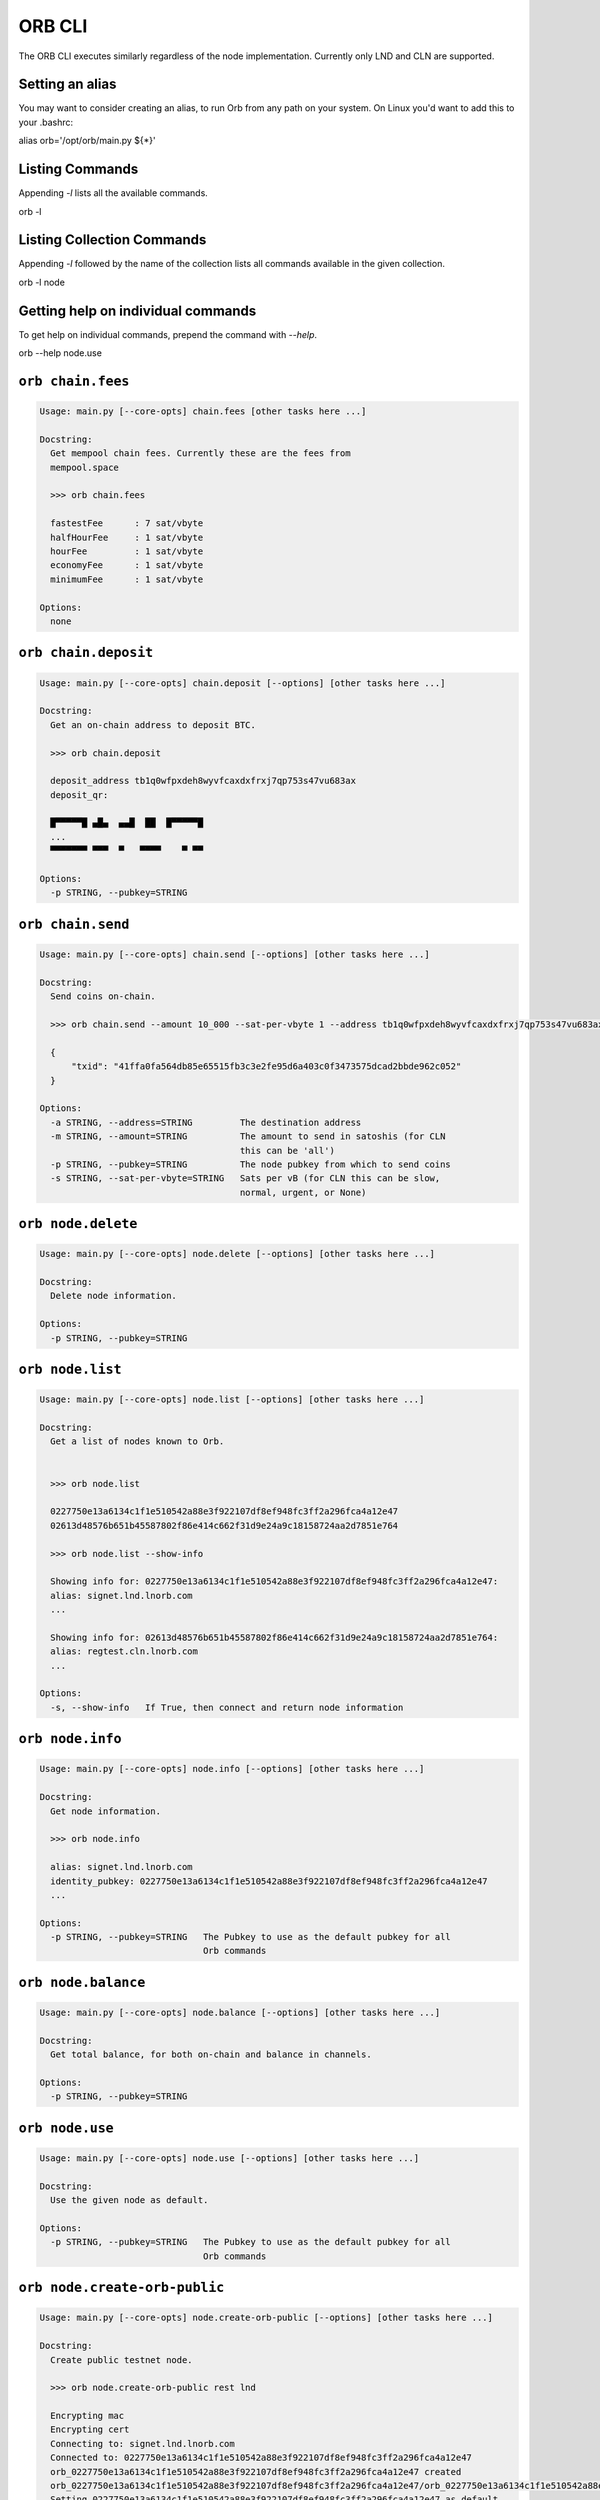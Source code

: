 ORB CLI
========



The ORB CLI executes similarly regardless of the node
implementation. Currently only LND and CLN are supported.

Setting an alias
----------------

You may want to consider creating an alias, to run Orb
from any path on your system. On Linux you'd want to
add this to your .bashrc:

alias orb='/opt/orb/main.py ${*}'

Listing Commands
----------------

Appending `-l` lists all the available commands.

orb -l


Listing Collection Commands
---------------------------

Appending `-l` followed by the name of the collection
lists all commands available in the given collection.

orb -l node


Getting help on individual commands
-----------------------------------

To get help on individual commands, prepend the command
with `--help`.

orb --help node.use


``orb chain.fees``
-----------

.. code:: bash

    Usage: main.py [--core-opts] chain.fees [other tasks here ...]
    
    Docstring:
      Get mempool chain fees. Currently these are the fees from
      mempool.space
    
      >>> orb chain.fees
    
      fastestFee      : 7 sat/vbyte
      halfHourFee     : 1 sat/vbyte
      hourFee         : 1 sat/vbyte
      economyFee      : 1 sat/vbyte
      minimumFee      : 1 sat/vbyte
    
    Options:
      none
    
    

``orb chain.deposit``
-----------

.. code:: bash

    Usage: main.py [--core-opts] chain.deposit [--options] [other tasks here ...]
    
    Docstring:
      Get an on-chain address to deposit BTC.
    
      >>> orb chain.deposit
    
      deposit_address tb1q0wfpxdeh8wyvfcaxdxfrxj7qp753s47vu683ax
      deposit_qr:
    
      █▀▀▀▀▀█ ▄█▄  ▄▄█  ██  █▀▀▀▀▀█
      ...
      ▀▀▀▀▀▀▀ ▀▀▀  ▀   ▀▀▀▀    ▀ ▀▀
    
    Options:
      -p STRING, --pubkey=STRING
    
    

``orb chain.send``
-----------

.. code:: bash

    Usage: main.py [--core-opts] chain.send [--options] [other tasks here ...]
    
    Docstring:
      Send coins on-chain.
    
      >>> orb chain.send --amount 10_000 --sat-per-vbyte 1 --address tb1q0wfpxdeh8wyvfcaxdxfrxj7qp753s47vu683ax
    
      {
          "txid": "41ffa0fa564db85e65515fb3c3e2fe95d6a403c0f3473575dcad2bbde962c052"
      }
    
    Options:
      -a STRING, --address=STRING         The destination address
      -m STRING, --amount=STRING          The amount to send in satoshis (for CLN
                                          this can be 'all')
      -p STRING, --pubkey=STRING          The node pubkey from which to send coins
      -s STRING, --sat-per-vbyte=STRING   Sats per vB (for CLN this can be slow,
                                          normal, urgent, or None)
    
    

``orb node.delete``
-----------

.. code:: bash

    Usage: main.py [--core-opts] node.delete [--options] [other tasks here ...]
    
    Docstring:
      Delete node information.
    
    Options:
      -p STRING, --pubkey=STRING
    
    

``orb node.list``
-----------

.. code:: bash

    Usage: main.py [--core-opts] node.list [--options] [other tasks here ...]
    
    Docstring:
      Get a list of nodes known to Orb.
    
    
      >>> orb node.list
    
      0227750e13a6134c1f1e510542a88e3f922107df8ef948fc3ff2a296fca4a12e47
      02613d48576b651b45587802f86e414c662f31d9e24a9c18158724aa2d7851e764
    
      >>> orb node.list --show-info
    
      Showing info for: 0227750e13a6134c1f1e510542a88e3f922107df8ef948fc3ff2a296fca4a12e47:
      alias: signet.lnd.lnorb.com
      ...
    
      Showing info for: 02613d48576b651b45587802f86e414c662f31d9e24a9c18158724aa2d7851e764:
      alias: regtest.cln.lnorb.com
      ...
    
    Options:
      -s, --show-info   If True, then connect and return node information
    
    

``orb node.info``
-----------

.. code:: bash

    Usage: main.py [--core-opts] node.info [--options] [other tasks here ...]
    
    Docstring:
      Get node information.
    
      >>> orb node.info
    
      alias: signet.lnd.lnorb.com
      identity_pubkey: 0227750e13a6134c1f1e510542a88e3f922107df8ef948fc3ff2a296fca4a12e47
      ...
    
    Options:
      -p STRING, --pubkey=STRING   The Pubkey to use as the default pubkey for all
                                   Orb commands
    
    

``orb node.balance``
-----------

.. code:: bash

    Usage: main.py [--core-opts] node.balance [--options] [other tasks here ...]
    
    Docstring:
      Get total balance, for both on-chain and balance in channels.
    
    Options:
      -p STRING, --pubkey=STRING
    
    

``orb node.use``
-----------

.. code:: bash

    Usage: main.py [--core-opts] node.use [--options] [other tasks here ...]
    
    Docstring:
      Use the given node as default.
    
    Options:
      -p STRING, --pubkey=STRING   The Pubkey to use as the default pubkey for all
                                   Orb commands
    
    

``orb node.create-orb-public``
-----------

.. code:: bash

    Usage: main.py [--core-opts] node.create-orb-public [--options] [other tasks here ...]
    
    Docstring:
      Create public testnet node.
    
      >>> orb node.create-orb-public rest lnd
    
      Encrypting mac
      Encrypting cert
      Connecting to: signet.lnd.lnorb.com
      Connected to: 0227750e13a6134c1f1e510542a88e3f922107df8ef948fc3ff2a296fca4a12e47
      orb_0227750e13a6134c1f1e510542a88e3f922107df8ef948fc3ff2a296fca4a12e47 created
      orb_0227750e13a6134c1f1e510542a88e3f922107df8ef948fc3ff2a296fca4a12e47/orb_0227750e13a6134c1f1e510542a88e3f922107df8ef948fc3ff2a296fca4a12e47.ini created
      Setting 0227750e13a6134c1f1e510542a88e3f922107df8ef948fc3ff2a296fca4a12e47 as default
    
      >>> orb node.create-orb-public grpc lnd # Also valid
      >>> orb node.create-orb-public rest cln # Also valid
    
    Options:
      -n STRING, --node-type=STRING   lnd or cln
      -p STRING, --protocol=STRING    rest or grpc
      -u, --[no-]use-node             Set this node as the default. (Default: True)
    
    

``orb node.create``
-----------

.. code:: bash

    Usage: main.py [--core-opts] node.create [--options] [other tasks here ...]
    
    Docstring:
      Create node.
    
      >>> orb node.create         --hostname regtest.cln.lnorb.com         --node-type cln         --protocol rest         --network regtest         --rest-port 3001         --mac-hex ...         --cert-plain ...
    
      Encrypting mac
      Encrypting cert
      Connecting to: regtest.cln.lnorb.com
      Connected to: 02613d48576b651b45587802f86e414c662f31d9e24a9c18158724aa2d7851e764
      /Users/w/Library/Application Support/orb_02613d48576b651b45587802f86e414c662f31d9e24a9c18158724aa2d7851e764 created
      /Users/w/Library/Application Support/orb_02613d48576b651b45587802f86e414c662f31d9e24a9c18158724aa2d7851e764/orb_02613d48576b651b45587802f86e414c662f31d9e24a9c18158724aa2d7851e764.ini created
      Setting 02613d48576b651b45587802f86e414c662f31d9e24a9c18158724aa2d7851e764 as default
    
    Options:
      -c STRING, --cert-plain=STRING
      -e STRING, --network=STRING      mainnet / testnet / signet / regtest
      -g INT, --grpc-port=INT          GRPC port (default: 10009)
      -h STRING, --hostname=STRING     IP address or DNS-resovable name for this
                                       host
      -m STRING, --mac-hex=STRING      Macaroon in hex format
      -n STRING, --node-type=STRING    cln or lnd
      -p STRING, --protocol=STRING     rest or grpc
      -r INT, --rest-port=INT          REST port (default: 8080)
      -u, --[no-]use-node              Set this node as the default (default:
                                       True).
    
    

``orb node.create-from-cert-files``
-----------

.. code:: bash

    Usage: main.py [--core-opts] node.create-from-cert-files [--options] [other tasks here ...]
    
    Docstring:
      Create node and use certificate files.
    
      Create node.
    
      >>> orb node.create-from-cert-files         --hostname regtest.cln.lnorb.com         --node-type cln         --protocol rest         --network regtest         --rest-port 3001         --mac-file-path ...         --cert-file-path ...
    
      Encrypting mac
      Encrypting cert
      Connecting to: regtest.cln.lnorb.com
      Connected to: 02613d48576b651b45587802f86e414c662f31d9e24a9c18158724aa2d7851e764
      /Users/w/Library/Application Support/orb_02613d48576b651b45587802f86e414c662f31d9e24a9c18158724aa2d7851e764 created
      /Users/w/Library/Application Support/orb_02613d48576b651b45587802f86e414c662f31d9e24a9c18158724aa2d7851e764/orb_02613d48576b651b45587802f86e414c662f31d9e24a9c18158724aa2d7851e764.ini created
      Setting 02613d48576b651b45587802f86e414c662f31d9e24a9c18158724aa2d7851e764 as default
    
    Options:
      -c STRING, --cert-file-path=STRING
      -e STRING, --network=STRING          mainnet / testnet / signet / regtest
      -g INT, --grpc-port=INT              GRPC port (default: 10009)
      -h STRING, --hostname=STRING         IP address or DNS-resovable name for
                                           this host
      -m STRING, --mac-file-path=STRING
      -n STRING, --node-type=STRING        cln or lnd
      -p STRING, --protocol=STRING         rest or grpc
      -r INT, --rest-port=INT              REST port (default: 8080)
      -u, --[no-]use-node                  Set this node as the default (default:
                                           True).
    
    

``orb node.ssh-wizard``
-----------

.. code:: bash

    Usage: main.py [--core-opts] node.ssh-wizard [--options] [other tasks here ...]
    
    Docstring:
      SSH into the node, and figure things out.
    
      >>> orb node.ssh-wizard         --hostname regtest.cln.lnorb.com         --node-type cln         --ssh-cert-path ...         --network regtest         --rest-port 3001         --protocol rest         --ln-cert-path /home/ubuntu/dev/regtest-workbench/certificate.pem         --ln-macaroon-path=/home/ubuntu/dev/regtest-workbench/access.macaroon 
    
      ssh session connected!
      OS:       Linux
      Hostname: ip-172-31-36-137
      Securely copying: /home/ubuntu/dev/regtest-workbench/certificate.pem
      Securely copying: /home/ubuntu/dev/regtest-workbench/access.macaroon
      Encrypting: /var/folders/6j/hb2nbc0x1hgfvkpy_kp72jpc0000gt/T/tmpmcuc9hju/certificate.pem
      Encrypting: /var/folders/6j/hb2nbc0x1hgfvkpy_kp72jpc0000gt/T/tmpmcuc9hju/access.macaroon
      Encrypting mac
      Encrypting cert
      Connecting to: regtest.cln.lnorb.com
      Connected to: 02613d48576b651b45587802f86e414c662f31d9e24a9c18158724aa2d7851e764
      /Users/w/Library/Application Support/orb_02613d48576b651b45587802f86e414c662f31d9e24a9c18158724aa2d7851e764/orb_02613d48576b651b45587802f86e414c662f31d9e24a9c18158724aa2d7851e764.ini created
      Setting 02613d48576b651b45587802f86e414c662f31d9e24a9c18158724aa2d7851e764 as default
    
    Options:
      --=STRING, --ssh-password=STRING       SSH session password (if not using a
                                             pem certificate)
      -d, --[no-]use-node                    Set this node as the default (Default:
                                             True).
      -e STRING, --network=STRING            mainnet / testnet / signet / regtest
      -g INT, --grpc-port=INT                GRPC port (default: 10009)
      -h STRING, --hostname=STRING           IP address or DNS-resovable name for
                                             this host
      -l STRING, --ln-cert-path=STRING       The path of the cert file on the
                                             target host
      -m STRING, --ln-macaroon-path=STRING   The path of the macaroon file on the
                                             target host
      -n STRING, --node-type=STRING          cln or lnd
      -o INT, --ssh-port=INT                 SSH session port to use, if not
                                             already specified in .ssh/config.
                                             (Default: 22).
      -p STRING, --protocol=STRING           Connect via rest or grpc. (Default:
                                             rest).
      -r INT, --rest-port=INT                REST port (default: 8080)
      -s STRING, --ssh-cert-path=STRING      SSH session certificate, if not
                                             already specified in .ssh/config
      -u STRING, --ssh-user=STRING           SSH session user, if not already
                                             specified in .ssh/config. (Default:
                                             22).
    
    

``orb invoice.lnurl-generate``
-----------

.. code:: bash

    Usage: main.py [--core-opts] invoice.lnurl-generate [--options] [other tasks here ...]
    
    Docstring:
      Generate bolt11 invoices from LNURL.
    
    Options:
      -c INT, --chunks=INT             The number of chunks total-amount-sat is
                                       broken up into.
      -n INT, --num-threads=INT        Make sure there are num-threads invoices
                                       available at any given time.
      -p STRING, --pubkey=STRING       The Pubkey to use as the default pubkey for
                                       all Orb commands.
      -r INT, --rate-limit=INT         Wait rate-limit seconds between each call to
                                       the LNURL generation endpoint.
      -t INT, --total-amount-sat=INT   The sum of the amount of all paid invoices
                                       should add up to total-amount-sat.
      -u STRING, --url=STRING          The LNURL in the form LNURL....
      -w, --[no-]wait                  Wait for payments to complete (setting this
                                       to False is only used for testing purposes).
    
    

``orb invoice.generate``
-----------

.. code:: bash

    Usage: main.py [--core-opts] invoice.generate [--options] [other tasks here ...]
    
    Docstring:
      Generate bolt11 invoices.
    
    Options:
      -p STRING, --pubkey=STRING   The Pubkey to use as the default pubkey for all
                                   Orb commands
      -s INT, --satoshis=INT
    
    

``orb invoice.ingest``
-----------

.. code:: bash

    Usage: main.py [--core-opts] invoice.ingest [--options] [other tasks here ...]
    
    Docstring:
      Ingest invoice into invoices DB.
    
    Options:
      -b STRING, --bolt11-invoice=STRING
      -p STRING, --pubkey=STRING           The Pubkey to use as the default pubkey
                                           for all Orb commands
    
    

``orb pay.invoices``
-----------

.. code:: bash

    Usage: main.py [--core-opts] pay.invoices [--options] [other tasks here ...]
    
    Docstring:
      Pay Ingested Invoices
    
    Options:
      -c STRING, --chan-id=STRING
      -f INT, --fee-rate=INT
      -m INT, --max-paths=INT
      -n INT, --num-threads=INT
      -o STRING, --node=STRING
      -t INT, --time-pref=INT
    
    

``orb pay.lnurl``
-----------

.. code:: bash

    Usage: main.py [--core-opts] pay.lnurl [--options] [other tasks here ...]
    
    Docstring:
      Generate bolt11 invoices from LNURL, and pay them.
    
    Options:
      -c INT, --chunks=INT             The number of chunks total-amount-sat is
                                       broken up into.
      -f INT, --fee-rate=INT
      -h STRING, --chan-id=STRING
      -i INT, --time-pref=INT
      -m INT, --max-paths=INT
      -n INT, --num-threads=INT        Make sure there are num-threads invoices
                                       available at any given time.
      -p STRING, --pubkey=STRING       The Pubkey to use as the default pubkey for
                                       all Orb commands.
      -r INT, --rate-limit=INT         Wait rate-limit seconds between each call to
                                       the LNURL generation endpoint.
      -t INT, --total-amount-sat=INT   The sum of the amount of all paid invoices
                                       should add up to total-amount-sat.
      -u STRING, --url=STRING          The LNURL in the form LNURL....
      -w, --[no-]wait                  Wait for payments to complete (setting this
                                       to False is only used for testing purposes).
    
    

``orb rebalance.rebalance``
-----------

.. code:: bash

    Usage: main.py [--core-opts] rebalance.rebalance [--options] [other tasks here ...]
    
    Docstring:
      Rebalance the node
    
    Options:
      -a INT, --amount=INT
      -c STRING, --chan-id=STRING
      -f INT, --fee-rate=INT
      -l STRING, --last-hop-pubkey=STRING
      -m INT, --max-paths=INT
      -n STRING, --node=STRING
      -t INT, --time-pref=INT
    
    

``orb channel.open``
-----------

.. code:: bash

    Usage: main.py [--core-opts] channel.open [--options] [other tasks here ...]
    
    Docstring:
      Open a channel.
    
    Options:
      -a STRING, --amount-sats=STRING     The size of the channel in sats
      -p STRING, --peer-pubkey=STRING     The Pubkey of the peer you wish to open
                                          to
      -s STRING, --sat-per-vbyte=STRING   The fee to use in sats per vbytes
      -u STRING, --pubkey=STRING          The Pubkey to use as the default pubkey
                                          for all Orb commands.
    
    

``orb peer.connect``
-----------

.. code:: bash

    Usage: main.py [--core-opts] peer.connect [--options] [other tasks here ...]
    
    Docstring:
      Connect to a peer.
    
    Options:
      -p STRING, --peer-pubkey=STRING   The Pubkey of the peer you wish to open to
      -u STRING, --pubkey=STRING        The Pubkey to use as the default pubkey for
                                        all Orb commands.
    
    

``orb peer.list``
-----------

.. code:: bash

    Usage: main.py [--core-opts] peer.list [--options] [other tasks here ...]
    
    Docstring:
      List peers.
    
    Options:
      -p STRING, --pubkey=STRING   The Pubkey to use as the default pubkey for all
                                   Orb commands.
    
    

``orb test.run-all-tests``
-----------

.. code:: bash

    Usage: main.py [--core-opts] test.run-all-tests [other tasks here ...]
    
    Docstring:
      Run all tests.
    
    Options:
      none
    
    

